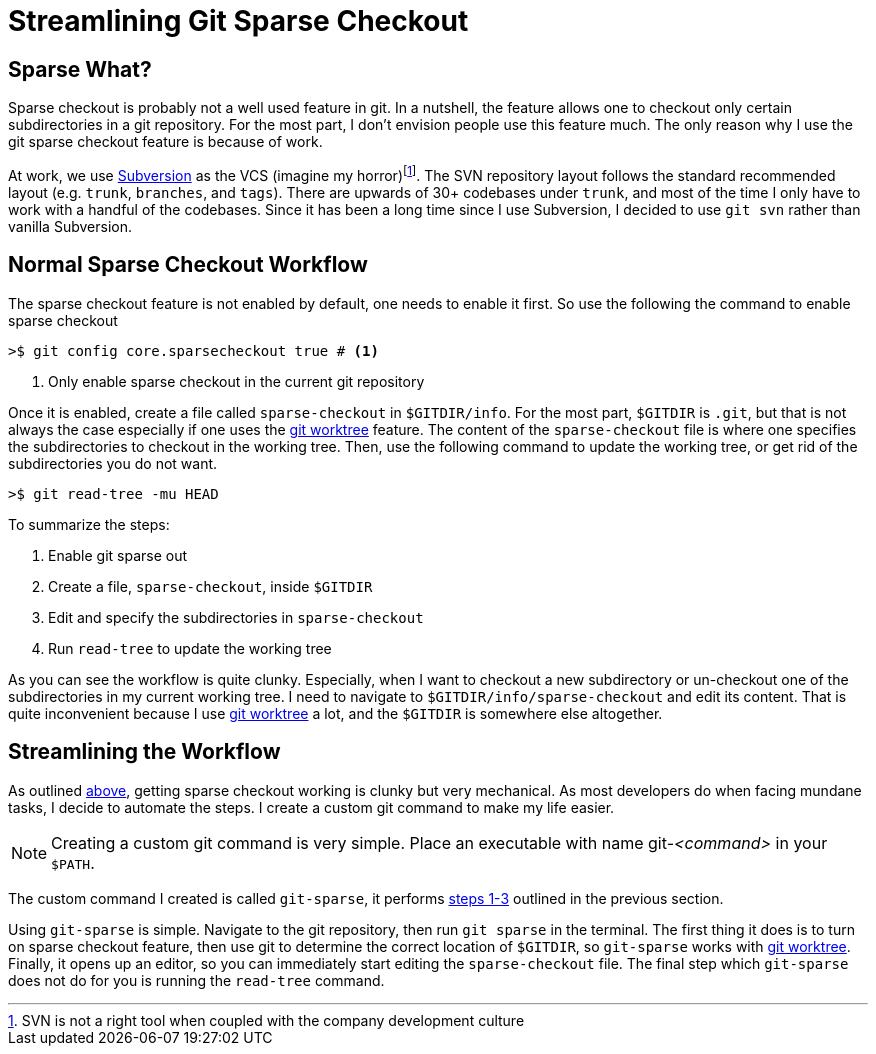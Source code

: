 = Streamlining Git Sparse Checkout
:page-layout: post
:page-categories: articles
:page-tags: git, haskell

:svn-wiki: https://en.wikipedia.org/wiki/Apache_Subversion[Subversion]
:worktree-doc: https://git-scm.com/docs/git-worktree[git worktree]
:gitsparse: git-sparse

== Sparse What?
Sparse checkout is probably not a well used feature in git.
In a nutshell, the feature allows one to checkout only certain subdirectories in a git repository.
For the most part, I don't envision people use this feature much.
The only reason why I use the git sparse checkout feature is because of work.

At work, we use {svn-wiki} as the VCS (imagine my horror)footnote:[SVN is not a right tool when coupled with
the company development culture].
The SVN repository layout follows the standard recommended layout (e.g. `trunk`, `branches`, and `tags`).
There are upwards of 30+ codebases under `trunk`, and most of the time I only have to work with a handful
of the codebases.
Since it has been a long time since I use Subversion, I decided to use `git svn` rather than vanilla
Subversion.

== Normal Sparse Checkout Workflow
The sparse checkout feature is not enabled by default, one needs to enable it first.
So use the following the command to enable sparse checkout

[source,sh]
----
>$ git config core.sparsecheckout true # <1>
----
<1> Only enable sparse checkout in the current git repository

Once it is enabled, create a file called `sparse-checkout` in `$GITDIR/info`.
For the most part, `$GITDIR` is `.git`, but that is not always the case especially if one uses the
{worktree-doc} feature.
The content of the `sparse-checkout` file is where one specifies the subdirectories to checkout in the working
tree.
Then, use the following command to update the working tree, or get rid of the subdirectories you do not want.

[source,sh]
----
>$ git read-tree -mu HEAD
----

[[sparse-checkout-steps]]
To summarize the steps:

1. Enable git sparse out
2. Create a file, `sparse-checkout`, inside `$GITDIR`
3. Edit and specify the subdirectories in `sparse-checkout`
4. Run `read-tree` to update the working tree

As you can see the workflow is quite clunky.
Especially, when I want to checkout a new subdirectory or un-checkout one of the subdirectories in my current
working tree.
I need to navigate to `$GITDIR/info/sparse-checkout` and edit its content.
That is quite inconvenient because I use {worktree-doc} a lot, and the `$GITDIR` is somewhere else altogether.

== Streamlining the Workflow
As outlined <<sparse-checkout-steps, above>>, getting sparse checkout working is clunky but very mechanical.
As most developers do when facing mundane tasks, I decide to automate the steps.
I create a custom git command to make my life easier.

[NOTE]
====
Creating a custom git command is very simple.
Place an executable with name git-_<command>_ in your `$PATH`.
====

The custom command I created is called `git-sparse`,
it performs <<sparse-checkout-steps,steps 1-3>> outlined in the previous section.

Using `git-sparse` is simple.
Navigate to the git repository, then run `git sparse` in the terminal.
The first thing it does is to turn on sparse checkout feature,
then use git to determine the correct location of `$GITDIR`,
so `git-sparse` works with {worktree-doc}.
Finally, it opens up an editor, so you can immediately start editing the `sparse-checkout` file.
The final step which `git-sparse` does not do for you is running the `read-tree` command.
